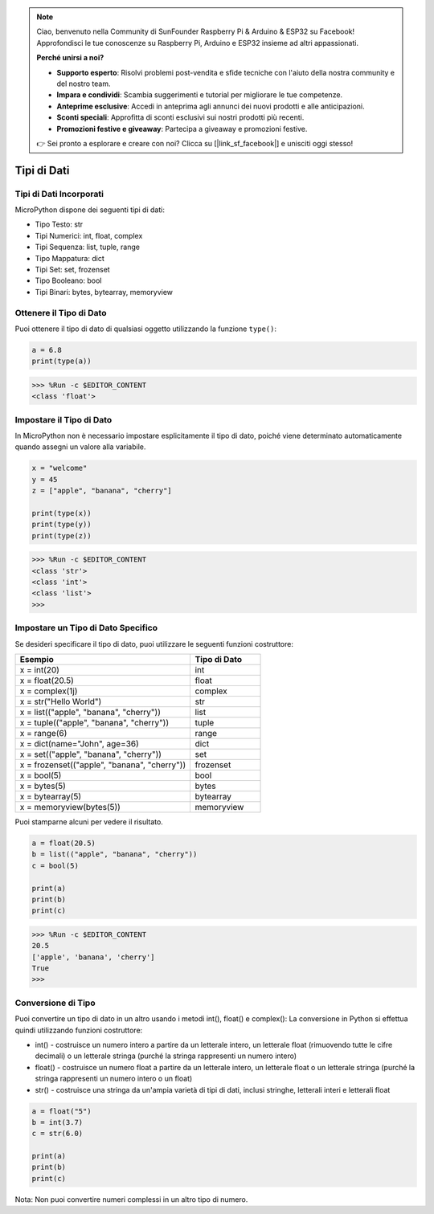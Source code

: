 .. note::

    Ciao, benvenuto nella Community di SunFounder Raspberry Pi & Arduino & ESP32 su Facebook! Approfondisci le tue conoscenze su Raspberry Pi, Arduino e ESP32 insieme ad altri appassionati.

    **Perché unirsi a noi?**

    - **Supporto esperto**: Risolvi problemi post-vendita e sfide tecniche con l'aiuto della nostra community e del nostro team.
    - **Impara e condividi**: Scambia suggerimenti e tutorial per migliorare le tue competenze.
    - **Anteprime esclusive**: Accedi in anteprima agli annunci dei nuovi prodotti e alle anticipazioni.
    - **Sconti speciali**: Approfitta di sconti esclusivi sui nostri prodotti più recenti.
    - **Promozioni festive e giveaway**: Partecipa a giveaway e promozioni festive.

    👉 Sei pronto a esplorare e creare con noi? Clicca su [|link_sf_facebook|] e unisciti oggi stesso!

Tipi di Dati
===============

Tipi di Dati Incorporati
----------------------------
MicroPython dispone dei seguenti tipi di dati:

* Tipo Testo: str
* Tipi Numerici: int, float, complex
* Tipi Sequenza: list, tuple, range
* Tipo Mappatura: dict
* Tipi Set: set, frozenset
* Tipo Booleano: bool
* Tipi Binari: bytes, bytearray, memoryview

Ottenere il Tipo di Dato
-----------------------------
Puoi ottenere il tipo di dato di qualsiasi oggetto utilizzando la funzione ``type()``:



.. code-block:: python

    a = 6.8
    print(type(a))

>>> %Run -c $EDITOR_CONTENT
<class 'float'>

Impostare il Tipo di Dato
------------------------------
In MicroPython non è necessario impostare esplicitamente il tipo di dato, poiché viene determinato automaticamente quando assegni un valore alla variabile.



.. code-block:: python

    x = "welcome"
    y = 45
    z = ["apple", "banana", "cherry"]

    print(type(x))
    print(type(y))
    print(type(z))

>>> %Run -c $EDITOR_CONTENT
<class 'str'>
<class 'int'>
<class 'list'>
>>> 

Impostare un Tipo di Dato Specifico
------------------------------------------

Se desideri specificare il tipo di dato, puoi utilizzare le seguenti funzioni costruttore:

.. list-table:: 
    :widths: 25 10
    :header-rows: 1

    *   - Esempio
        - Tipo di Dato
    *   - x = int(20)
        - int
    *   - x = float(20.5)
        - float
    *   - x = complex(1j)
        - complex
    *   - x = str("Hello World")
        - str
    *   - x = list(("apple", "banana", "cherry"))
        - list
    *   - x = tuple(("apple", "banana", "cherry"))
        - tuple
    *   - x = range(6)
        - range
    *   - x = dict(name="John", age=36)
        - dict
    *   - x = set(("apple", "banana", "cherry"))
        - set
    *   - x = frozenset(("apple", "banana", "cherry"))
        - frozenset
    *   - x = bool(5)
        - bool
    *   - x = bytes(5)
        - bytes
    *   - x = bytearray(5)
        - bytearray
    *   - x = memoryview(bytes(5))
        - memoryview

Puoi stamparne alcuni per vedere il risultato.



.. code-block:: python

    a = float(20.5)
    b = list(("apple", "banana", "cherry"))
    c = bool(5)

    print(a)
    print(b)
    print(c)

>>> %Run -c $EDITOR_CONTENT
20.5
['apple', 'banana', 'cherry']
True
>>> 

Conversione di Tipo
-------------------------
Puoi convertire un tipo di dato in un altro usando i metodi int(), float() e complex():
La conversione in Python si effettua quindi utilizzando funzioni costruttore:

* int() - costruisce un numero intero a partire da un letterale intero, un letterale float (rimuovendo tutte le cifre decimali) o un letterale stringa (purché la stringa rappresenti un numero intero)
* float() - costruisce un numero float a partire da un letterale intero, un letterale float o un letterale stringa (purché la stringa rappresenti un numero intero o un float)
* str() - costruisce una stringa da un'ampia varietà di tipi di dati, inclusi stringhe, letterali interi e letterali float



.. code-block:: python

    a = float("5")
    b = int(3.7)
    c = str(6.0)

    print(a)
    print(b)
    print(c)

Nota: Non puoi convertire numeri complessi in un altro tipo di numero.
